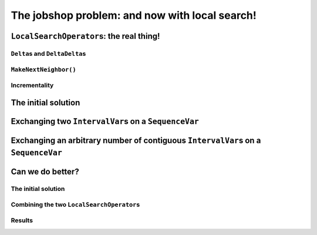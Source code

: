 ..  _jobshop_ls:

The jobshop problem: and now with local search!
-----------------------------------------------

..  only:: draft

    ..  raw:: latex

        You can find the code in the files~\code{jobshop\_ls.h}, \code{jobshop\_ls1.cc}, \code{jobshop\_ls2.cc} 
        and~\code{jobshop\_ls3.cc} and the data files in~\code{first_example_jssp.txt} and~\code{abz9}.\\~\\

    ..  only:: html

        ..  container:: files-sidebar

            ..  raw:: html 
            
                <ol>
                  <li>C++ code:
                    <ol>
                      <li><a href="../../../tutorials/cplusplus/chap6/jobshop_ls.h">jobshop_ls.h</a></li>
                      <li><a href="../../../tutorials/cplusplus/chap6/jobshop_ls1.cc">jobshop_ls1.cc</a></li>
                      <li><a href="../../../tutorials/cplusplus/chap6/jobshop_ls2.cc">jobshop_ls2.cc</a></li>
                      <li><a href="../../../tutorials/cplusplus/chap6/jobshop_ls3.cc">jobshop_ls3.cc</a></li>
                    </ol>
                  </li>
                  <li>Data files:
                    <ol>
                      <li><a href="../../../tutorials/cplusplus/chap6/first_example_jssp.txt">first_example_jssp.txt</a></li>
                      <li><a href="../../../tutorials/cplusplus/chap6/abz9">abz9</a></li>
                    </ol>
                  </li>

                </ol>


    We have seen in the previous section how to implement local search on our dummy example. This time, we apply 
    local search on a real problem and present the real thing: the ``MakeOneNeighbor()`` method, the 
    ``delta`` and ``deltadelta`` ``Assignment``\s and how to implement *incremental* ``LocalSearchOperator``\s.
    
    To solve the job-shop problem, we'll define two basic ``LocalSearchOperator``\s. First, we'll apply them separately
    and then we'll combine them together to get better results. In doing so, we will discover that local search 
    is very sensitive to the initial solution used to start it and that the search is path-dependent.

..  _local_search_operators_the_real_thing:

``LocalSearchOperator``\s: the real thing!
^^^^^^^^^^^^^^^^^^^^^^^^^^^^^^^^^^^^^^^^^^^^

..  only:: draft

    ..  only:: html
    
        Until now, we only have redefined the ``MakeOneNeighbor()`` method of a ``LocalSearchOperator`` but as we have seen 
        in the sub-section :ref:`basic_local_search_algorithm_and_the_callback_hooks` , the *real* method 
        called by the ``MakeOneNeighbor`` ``DecisionBuilder`` is ``MakeNextNeighbor()``.

    ..  raw:: latex
    
        Until now, we only have overloaded the~\code{MakeOneNeighbor()} method of a~\code{LocalSearchOperator} 
        but as we have seen 
        in sub-section~\ref{manual/ls/basic_working_local_search:basic-local-search-algorithm-and-the-callback-hooks},
        the~\emph{real} method 
        called by the~\code{MakeOneNeighbor} \code{DecisionBuilder} is~\code{MakeNextNeighbor()}.

    Before we dissect ``MakeNextNeighbor()``, we quickly explain again what the ``delta``\s are.


``Delta``\s and ``DeltaDelta``\s
"""""""""""""""""""""""""""""""""""""""

..  only:: draft

    The idea behind the ``Delta``\s and ``DeltaDelta``\s is really simple: efficiency. Only the modified part of 
    the solution is broadcast:
    
    * ``Delta``: the difference between the initial solution that defines the neighborhood and the current candidate solution.
    
    * ``DeltaDelta``: the difference between the current candidate solution and the previous candidate solution.
    
    ``Delta`` and ``DeltaDelta`` are just ``Assignment``\s only containing the changes.


``MakeNextNeighbor()``
"""""""""""""""""""""""""""""""

..  only:: draft

    The signature of the ``MakeNextNeighbor()`` method is:
    
    ..  code-block:: c++
    
        bool MakeNextNeighbor(Assignment* delta, Assignment* deltadelta)

    This method constructs the ``delta`` and ``deltadelta`` corresponding to the new candidate solution  
    and returns ``true``. If the neighborhood has been exhausted, i.e. the ``LocalSearchOperator`` cannot find another 
    candidate solution, this method returns ``false``.

    When you write your own ``MakeNextNeighbor()`` method, you **have** to provide the new ``delta`` but you can 
    skip the ``deltadelta`` if you prefer. This ``deltadelta`` can be convenient when you define your filters and 
    you can gain some efficiency over the sole use of ``delta``\s.
    
    To help you construct these ``delta``\s, we provide an inner mechanism that construct automatically these ``delta``\s
    when you use the following self-explanatory setters:
    
    - for ``IntVarLocalSearchOperator``\s only:
    
      * ``SetValue(int64 index, int64 value)``;

    - for ``SequenceVarLocalSearchOperator``\s only:

      * ``SetForwardSequence(int64 index, const std::vector<int>& value)``;
      * ``SetBackwardSequence(int64 index, const std::vector<int>& value)``;

    - for both:
    
      * ``Activate(int64 index)``;
      * ``Deactivate(int64 index)``.

    If you **only** use these methods to change the current solution, you then can automatically construct the ``delta``\s 
    by calling the ``ApplyChanges()`` method and revert these changes by calling the ``RevertChanges()`` method.
    
    We recommend to use the following template to define your ``MakeNextNeighbor()`` method:
    
    ..  code-block:: c++
    
          virtual bool MakeNextNeighbor(Assignment* delta, 
                                        Assignment* deltadelta) {
            CHECK_NOTNULL(delta);
            while (true) {
              RevertChanges(true);
              if (NEIGHBORHOOD EXHAUSTED) {
                return false;
              }

              // CONSTRUCT NEW CANDIDATE SOLUTION
              ...
              if (ApplyChanges(delta, deltadelta)) {
                return true;
              }
            }
            return false;
          }
    
    Currently, ``ApplyChanges()`` always returns ``true`` but this might change in the future and
    then you might have to revert the changes, hence the ``while()`` loop.
    
    We provide also several getters:

    - for ``IntVarLocalSearchOperator``\s only:
    
      * ``int64 Value(int64 index)``;
      * ``IntVar* Var(int64 index)``;
      * ``int64 OldValue(int64 index)``;
    
    - for ``SequenceVarLocalSearchOperator``\s only:

      * ``const std::vector<int>& Sequence(int64 index)``;
      * ``SequenceVar* Var(int64 index)``;
      * ``const std::vector<int>& OldSequence(int64 index)``;

    - for both:
    
      * ``bool IsIncremental()``;
      * ``bool Activated(int64 index)``;


    ..  topic:: Why would I want to use ``MakeNextNeighbor()`` instead of ``MakeOneNeighbor()``\?
    
        One reason is efficiency: you skip one callback. But the real reason is that you might need 
        other methods than the ones that are provided to construct your candidate solution.
        In this case, you have no other choice than to reimplement the ``MakeNextNeighbor()`` method.
        

Incrementality
""""""""""""""""""

..  only:: draft

    [TO BE WRITTEN]


The initial solution 
^^^^^^^^^^^^^^^^^^^^^^^^

..  only:: draft


    ..  only:: html
    
        We let the CP solver construct the initial solution for us. What about reusing the ``DecisionBuilder``
        we defined in the section :ref:`jobshop_implementation_disjunctive_model` and take its first feasible solution?

    ..  raw:: latex
    
        We let the CP solver construct the initial solution for us. What about reusing the~\code{DecisionBuilder}
        we defined in section~\ref{manual/ls/jobshop_implementation:jobshop-implementation-disjunctive-model} 
        and take its first feasible solution?


    ..  code-block:: c++
    
          // This decision builder will rank all tasks on all machines.
          DecisionBuilder* const sequence_phase =
              solver.MakePhase(all_sequences, Solver::SEQUENCE_DEFAULT);

          // After the ranking of tasks, the schedule is still loose and any
          // task can be postponed at will. Fix the objective variable to its
          // minimum value.
          DecisionBuilder* const obj_phase =
              solver.MakePhase(objective_var,
                               Solver::CHOOSE_FIRST_UNBOUND,
                               Solver::ASSIGN_MIN_VALUE);

          // Initial solution for the Local Search.
          Assignment* const first_solution = solver.MakeAssignment();
          first_solution->Add(all_sequences);
          first_solution->AddObjective(objective_var);
          
          // Store the first solution.
          DecisionBuilder* const store_db = 
                                 solver.MakeStoreAssignment(first_solution);

          // The main decision builder (ranks all tasks, then fixes the
          // objective_variable).
          DecisionBuilder* const first_solution_phase =
              solver.Compose(sequence_phase, obj_phase, store_db);

          LOG(INFO) << "Looking for the first solution";
          const bool first_solution_found = solver.Solve(first_solution_phase);
          if (first_solution_found) {
            LOG(INFO) << "Solution found with makespan = "
                      << first_solution->ObjectiveValue();
          } else {
            LOG(INFO) << "No initial solution found!";
            return;
          }
          
    ..  only:: html

        If you have some troubles to follow, go back to the section :ref:`jobshop_implementation_disjunctive_model`
        to understand the ``sequence_phase`` and ``obj_phase`` ``DecisionBuilder``\s. Here, we simply add a
        ``StoreAssignment`` ``DecisionBuilder`` at the leaf of the search tree to collect the solutions with the 
        ``first_solution_phase`` ``DecisionBuilder``. Our initial solution will be stored in the ``first_solution`` ``Assignment``.

    ..  raw:: latex

        If you have some troubles to follow, go back to section~\ref{manual/ls/jobshop_implementation:jobshop-implementation-disjunctive-model}
        to understand the~\code{sequence\_phase} and~\code{obj\_phase} \code{DecisionBuilder}s. Here, we simply add a
        \code{StoreAssignment} \code{DecisionBuilder} at the leaf of the search tree to collect the solutions with the 
        \code{first\_solution\_phase} \code{DecisionBuilder}. 
        Our initial solution will be stored in the~\code{first\_solution} \code{Assignment}.

    
    Next, we define a first ``LocalSearchOperator``.

Exchanging two ``IntervalVar``\s on a ``SequenceVar``
^^^^^^^^^^^^^^^^^^^^^^^^^^^^^^^^^^^^^^^^^^^^^^^^^^^^^^^^^^^^^

..  only:: draft

    You'll find the code in the file :file:`jobshop_ls1.cc` and the ``SwapIntervals`` operator in the file 
    :file:`jobshop_ls`.

    The idea of exchanging two ``IntervalVar``\s on a ``SequenceVar`` is very common and the corresponding 
    operator is often referred to as the ``2-opt-``, ``2-exchange-`` or ``swap-`` operator.
    
    We implement a basic version that systematically exchanges all ``IntervalVar``\s for all ``SequenceVar``\s one after the 
    other in the order given by the ``std::vector``\s. We use three indices:
    
    * ``int current_var_``: the index of the processed ``SequenceVar``;
    * ``int current_first_``: the index of the first ``IntervalVar`` variable to swap;
    * ``int current_second_``: the index of the second ``IntervalVar`` variable to swap.
    
    We proceed sequentially with the first ``SequenceVar`` (``current_var_ = 0``) and exchange the first and second ``IntervalVar``\s,
    then the first and the third ``IntervalVar``\s and so on until exhaustion of all possibilities. Here is the code to 
    increment these indices to create each candidate solution:
    
    ..  code-block:: c++
    
        bool Increment() {
          const SequenceVar* const var = Var(current_var_);
          if (++current_second_ >= var->size()) {
            if (++current_first_ >= var->size() - 1) {
              current_var_++;
              current_first_ = 0;
            }
            current_second_ = current_first_ + 1;
          }
          return current_var_ < Size();
        }
    
    This ``Increment()`` method returns a ``bool`` to specify when the neighborhood is exhausted, i.e. it returns ``false`` 
    when there are no more candidate to construct. ``Size()`` and ``Var()`` are helper methods defined in the
    ``SequenceVarLocalSearchOperator`` class. We start with ``current_var_``, ``current_first_`` and ``current_second_``
    all set to ``0``. Pay attention to 
    the fact that ``current_first_``
    and ``current_second_`` are also updated inside the ``if`` conditions.
    
    We are now ready to define the ``OnStart()`` and ``MakeNextNeighbor()`` methods.
    
    The ``OnStart()`` method is straightforward:
    
    ..  code-block:: c++
    
        virtual void OnStart() {
          current_var_ = 0;
          current_first_ = 0;
          current_second_ = 0;
        }

    For the ``MakeNextNeighbor()`` method, we use our template:
    
    ..  code-block:: c++
    
        virtual bool MakeNextNeighbor(Assignment* delta, 
                                      Assignment* deltadelta) {
          CHECK_NOTNULL(delta);
          while (true) {
            RevertChanges(true);
            if (!Increment()) {
              return false;
            }

            std::vector<int> sequence = Sequence(current_var_);
            const int tmp = sequence[current_first_];
            sequence[current_first_] = sequence[current_second_];
            sequence[current_second_] = tmp;
            SetForwardSequence(current_var_, sequence);

            if (ApplyChanges(delta, deltadelta)) {
              return true;
            }
          }
          return false;
        }

    If ``Increment()`` returns ``false``, we have exhausted the neighborhood and ``MakeNextNeighbor()`` must return 
    ``false``. ``Sequence()`` and ``SetForwardSequence()`` are two helper methods from the ``SequenceVarLocalSearchOperator``
    class that allow us to use the ``ApplyChanges()`` method to construct the ``delta``\s.
    
    And that's it! Our ``LocalSearchOperator`` operator is completed. Let's test it!
    
    First, we need our ``LocalSearchOperator``:
    
    ..  code-block:: c++
    
        LocalSearchOperator* const swap_operator =
        solver.RevAlloc(new SwapIntervals(all_sequences.data(),
                                          all_sequences.size()));

    Then we need a complementary ``DecisionBuilder`` to construct *feasible* candidate solutions. We don't want to 
    spent too much time on the completion of our solutions. We will use the ``CHOOSE_RANDOM_RANK_FORWARD`` strategy:
    
    ..  code-block:: c++
    
        DecisionBuilder* const random_sequence_phase =
                       solver.MakePhase(all_sequences, 
                                        Solver::CHOOSE_RANDOM_RANK_FORWARD);
        
        DecisionBuilder* const complementary_ls_db =
                  solver.MakeSolveOnce(solver.Compose(random_sequence_phase, 
                                                      obj_phase));

    If we run the program :file:`jobshop_ls1` with our instance problem (file :file:`first_example_jssp.txt`),
    we get the optimal solution. Always a good sign. With the instance in :file:`abz9` however, we only get a 
    solution of cost 1051 in 51,295 seconds:
    
    ..  table::
    
        =================== =================== =================== ===================
        Time (in s.)        Value               Candidates          Solutions
        =================== =================== =================== ===================
        51,295              1051                31172               26
        =================== =================== =================== ===================
        
    Not very satisfactory: ``1051`` is really far from the optimal value of ``679``. Let's try to generalize our operator. Instead of 
    just swapping two ``IntervalVar``\s, we'll shuffle an arbitrary number of ``IntervalVar``\s per ``SequenceVar``
    in the next subsection.
    
Exchanging an arbitrary number of contiguous ``IntervalVar``\s on a ``SequenceVar``
^^^^^^^^^^^^^^^^^^^^^^^^^^^^^^^^^^^^^^^^^^^^^^^^^^^^^^^^^^^^^^^^^^^^^^^^^^^^^^^^^^^^^^^

..  only:: draft

    You'll find the code in the file :file:`jobshop_ls2.cc` and the ``ShuffleIntervals`` operator in the file 
    :file:`jobshop_ls`.
    
    After having implemented the ``SwapIntervals`` operator, the only real difficulty that remains is to implement 
    a permutation. This is not an easy task but we'll elude this difficulty by only exchanging 
    contiguous ``IntervalVar``\s and using the ``std::next_permutation()`` function.
    You can find the declaration of this function in the header :file:`algorithm`. It customizable version reads like:
    
    ..  code-block:: c++
    
        template <class BidirectionalIterator, class Compare>
        bool next_permutation (BidirectionalIterator first,
                               BidirectionalIterator last, Compare comp);
    
    We take the default values for the ``BidirectionalIterator`` and the ``Compare`` classes. 
    It will rearrange the elements in the range ``[first,last)`` into the next *lexicographically greater* permutation.
    An example will clarify this jargon:
    
    ..  tabularcolumns:: |c|c|
    
    ..  table::
    
        ====  =============
        No    Permutations
        ====  =============
        1     0 1 2
        2     0 2 1
        3     1 0 2
        4     1 2 0
        5     2 0 1
        6     2 1 0
        ====  =============
    
    We have generated the permutations of ``0,1,2`` with ``std::next_permutation()``. 
    There are ``3! = 6`` permutations (the first permutation if given to ``std::next_permutation()``
    and is not generated by it) and you can see that the permutations are ordered by *value*, i.e. 
    ``0 1 2`` is smaller than ``0 2 1`` that is itself smaller than ``1 0 2``, etc [#next_permutation_explanation]_.
    
    ..  [#next_permutation_explanation] This explanation is not rigorous but it is simple and you can fill the gaps. What
        happens if you start with ``1 0 2``? The ``std::next_permutation()`` function simply "returns" ``1 2 0`` (oops,
        there goes our rigour again!). If you give it ``2 1 0``, this function returns ``false`` but there is a side effect as 
        the array will be ordered! Thus in our case, we'll get ``0 1 2``!
    
    As usual with the ``std``, the ``last`` element is not involved in the permutation. There is only one more detail
    we have to pay attention too. We ask the user to provide the length of the permutation with the :program:`gflags`
    flag ``FLAGS_shuffle_length``. First, we have to test if this length makes sense but we also have to adapt it to 
    the each ``SequenceVar`` variable.
    
    Without delay, we present the constructor of the ``ShuffleIntervals`` ``LocalSearchOperator``:
    
    ..  code-block:: c++
    
        ShuffleIntervals(const SequenceVar* const* vars, 
                         int size, 
                         int max_length) :
          SequenceVarLocalSearchOperator(vars, size),
          max_length_(max_length),
          current_var_(-1),
          current_first_(-1),
          current_length_(-1) {}

    ``vars`` and ``size`` are just the array of ``SequenceVar``\s and its size. ``max_length`` is the length of the 
    sequence of ``IntervalVar``\s to shuffle. Because you can have less ``IntervalVar``\s for a given ``SequenceVar``, 
    we have named it ``max_length``.
    
    The indices are very similar to the ones of the ``SwapIntervals`` operator:
    
    * ``current_var_``: the index of the processed ``SequenceVar``;
    * ``current_first_``:  the index of the first ``IntervalVar`` variable to shuffle;
    * ``current_length_``: the length of the current sub-array of indices to shuffle. It must be smaller or equal to 
      the number of ``IntervalVar``\s in the ``SequenceVar``.
    
    Here is the code to increment the next permutation:
    
    ..  code-block:: c++
    
        bool Increment() {
          if (!std::next_permutation(current_permutation_.begin(),
                                     current_permutation_.end())) {
            // No permutation anymore -> update indices
            if (++current_first_ > 
                              Var(current_var_)->size() - current_length_) {
              if (++current_var_ >= Size()) {
                return false;
              }
              current_first_ = 0;
              current_length_ = std::min(Var(current_var_)->size(), max_length_);
              current_permutation_.resize(current_length_);
            }
            // Reset first permutation in case we have to increase 
            // the permutation.
            for (int i = 0; i < current_length_; ++i) {
              current_permutation_[i] = i;
            }
            // Start with the next permutation, not the identity 
            // just constructed.
            if(!std::next_permutation(current_permutation_.begin(),
                                      current_permutation_.end())) {
              LOG(FATAL) << "Should never happen!";                     
            }
          }
          return true;
        }

    Thanks to the ``std::next_permutation()`` function, this is a breeze!
    The ``OnStart()`` method is again straightforward:
    
    ..  code-block:: c++
    
        virtual void OnStart() {
          current_var_ = 0;
          current_first_ = 0;
          current_length_ = std::min(Var(current_var_)->size(), max_length_);
          current_permutation_.resize(current_length_);
          for (int i = 0; i < current_length_; ++i) {
            current_permutation_[i] = i;
          }
        }

    We just have to pay attention to ``resize()`` the ``std::vector`` ``current_permutation_`` of indices
    and we start with the same permutation: ``[0, 1, 2, 3, ...]``.
    
    We again use our template for the ``MakeNextNeighbor()`` method:
    
    ..  code-block:: c++
    
        virtual bool MakeNextNeighbor(Assignment* delta, 
                                      Assignment* deltadelta) {
          CHECK_NOTNULL(delta);
          while (true) {
            RevertChanges(true);
            if (!Increment()) {
              return false;
            }
            std::vector<int> sequence = Sequence(current_var_);
            std::vector<int> sequence_backup(current_length_);
            for (int i = 0; i < current_length_; ++i) {
              sequence_backup[i] = sequence[i + current_first_];
            }
            for (int i = 0; i < current_length_; ++i) {
              sequence[i + current_first_] =
                  sequence_backup[current_permutation_[i]];
            }
            SetForwardSequence(current_var_, sequence);
            if (ApplyChanges(delta, deltadelta)) {
              return true;
            }
          }
          return false;
        }

    If ``Increment()`` returns ``false``, we have exhausted the neighborhood and ``MakeNextNeighbor()`` must return 
    ``false``. After the call to ``Increment()``, we simply copy the indices according to the new generated permutation
    and call the helper method ``SetForwardSequence()`` to update the current ``SequenceVar`` variable. ``ApplyChanges()``
    constructs the ``delta``\s for us.
    
    File :file:`jobshop_ls2.cc` is exactly the same as file :file:`jobshop_ls1.cc` except that we use the ``ShuffleIntervals``
    operator instead of the ``SwapIntervals`` operator.
    
    We again obtain the optimal solution on our instance problem (file :file:`first_example_jssp.txt` whether ``shuffle_length=2``
    or ``shuffle_length=3``). What about the :file:`abz9` instance? The next table summarize some tests with different values 
    for the ``suffle_length`` parameter:
    
    ..  tabularcolumns:: |c|r|c|r|c|
    
    ..  table::
    
        =================== =================== =================== =================== ===================
        ``suffle_length``   Time (in s.)        Value               Candidates          Solutions
        =================== =================== =================== =================== ===================
        2                   12,301              1016                4302                32
        3                   21,312              1087                7505                15
        4                   170,087             1034                70854               33
        5                   584,173             1055                268478              27
        =================== =================== =================== =================== ===================
    
    These results are typical for a local search operator. There certainly are several lessons to be drawn from these results, 
    but let's focus the most basic and important one. You can see that the path taken to find the 
    local optimum is important.  Even if the neighborhoods (theoretically) constructed with ``suffle_length`` set
    to ``2`` are all contained in the neighborhoods constructed with ``suffle_length`` set to ``3``, we don't get the 
    same local optimum. This is very important to understand. The path taken in both cases is different. The (practical) 
    construction of the neighbourhoods is **dynamic** and **path-dependent**. Good (meta-)heuristics are path-dependent: these
    heuristics take the path (and thus the history of the search) into account. Moreover, bigger neighbourhoods 
    (``shuffle_length = 3``) aren't necessarily better than smaller ones (``shuffle_length = 2``). We obtain a better 
    solution quicker with ``shuffle_length=2`` than with ``suffle_length=3``.
    
    The best solution obtained so far has a value of ``1016``. Can we do better? That's the subject of next sub-section!
    
..  _jobshop_ls_can_we_do_better:    
    
Can we do better?
^^^^^^^^^^^^^^^^^^^^

..  only:: draft

    You'll find the code in the file :file:`jobshop_ls3.cc`.
    
    You should know by now that whenever we ask this question, the answer is *yes*. To find a better solution, we'll first 
    investigate how important the initial solution is and then we'll enlarge our definition of a neighborhood by combining
    our two ``LocalSearchOperator``\s.

The initial solution
"""""""""""""""""""""""""
    
..  only:: draft

    Local search is strongly dependent on the initial solution. Investing time in finding a good solution is a good idea.
    We'll use... local search to find an initial solution to start local search from. The idea is that maybe we can 
    find an even better 
    solution in the vicinity of this initial solution. We don't want to spend too much time to find it though and we'll limit
    ourselves with a custom made ``SearchLimit``. To define this ``SearchLimit``, we construct a callback:
    
    ..  code-block:: c++
    
        class LSInitialSolLimit : public ResultCallback<bool> {
          public:
            LSInitialSolLimit(Solver * solver, int64 global_time_limit, 
                              int solution_nbr_tolerance) :
              solver_(solver), global_time_limit_(global_time_limit), 
              solution_nbr_tolerance_(solution_nbr_tolerance),
              time_at_beginning_(solver_->wall_time()), 
              solutions_at_beginning_(solver_->solutions()),
              solutions_since_last_check_(0) {}

            //  Returns true if limit is reached, false otherwise.
            virtual bool Run() {
              bool limit_reached = false;
              
              //  Test if time limit is reached.
              if ((solver_->wall_time() - time_at_beginning_) 
                                                     > global_time_limit_) {
                limit_reached = true;
                //  Test if we continue despite time limit reached.
                if (solver_->solutions() - solutions_since_last_check_ 
                                               >= solution_nbr_tolerance_) {
                  //  We continue because we produce enough new solutions.
                  limit_reached = false;
                }
              }
              solutions_since_last_check_ = solver_->solutions();

              return limit_reached;
            }
            
          private:
            Solver * solver_;
            int64 global_time_limit_;
            int solution_nbr_tolerance_;

            int64 time_at_beginning_;
            int solutions_at_beginning_;
            int solutions_since_last_check_;
          };

    The main method in this callback is the ``virtual bool Run()`` method. This method returns ``true``
    if our limit has been reached and ``false`` otherwise. Here, our limit is a time limit given in ms but
    we allow to exceed this time limit **if** the ``Search`` is still producing a certain amount of solutions.
    The time limit is given by ``global_time_limit`` and the number of solutions to produce to exceed this 
    time limit is given by ``solution_nbr_tolerance``. To initialize our first local search that finds our initial 
    solution, we use the same code as in the file :file:`jobshop_ls2.cc`, only we call this first solution ``first_solution``.
    
    
    To find an initial solution, we use local search and start form the ``first_solution`` found.
    We only use a ``ShuffleIntervals`` operator with a shuffle length of ``2``. This time, we limit this local 
    search with our custom limit:
    
    ..  code-block:: c++
    
        SearchLimit * initial_search_limit = solver.MakeCustomLimit(
                      new LSInitialSolLimit(&solver, 
                                            FLAGS_initial_time_limit_in_ms, 
                                            FLAGS_solutions_nbr_tolerance));

    ``FLAGS_initial_time_limit_in_ms`` and ``FLAGS_solutions_nbr_tolerance`` are the two :program:`gflags` flags
    we use in the constructor of the callback ``LSInitialSolLimit`` described above to limit the search.
    
    The initial solution is stored in an ``Assigment`` ``initial_solution`` like we did for the first solution.
    
    Now, we are ready to prepare the local search with our two ``LocalSearchOperator``\s combined.
     
Combining the two ``LocalSearchOperator``\s
""""""""""""""""""""""""""""""""""""""""""""""

..  only:: draft

    Often, one ``LocalSearchOperator`` isn't enough to define a good neighborhood. Finding a good definition
    of a neighborhood is an art and is really difficult. One way to diversify a neighborhood is to combine several 
    basic ``LocalSearchOperator``\s. Here, we combine ``SwapIntervals`` and ``ShuffleIntervals``:
    
    ..  code-block:: c++
    
        std::vector<LocalSearchOperator*> operators;
        LocalSearchOperator* const swap_operator =
                  solver.RevAlloc(new SwapIntervals(all_sequences.data(),
                                                    all_sequences.size()));
        operators.push_back(swap_operator);

        LocalSearchOperator* const shuffle_operator =
                solver.RevAlloc(new ShuffleIntervals(all_sequences.data(),
                                                     all_sequences.size(),
                                                     FLAGS_shuffle_length));
        operators.push_back(shuffle_operator);
    
        LocalSearchOperator* const ls_concat =
                               solver.ConcatenateOperators(operators, true);
    
    The ``ConcatenateOperators()`` method takes an ``std::vector`` of ``LocalSearchOperator`` and a ``bool`` that 
    indicates if we want to restart the operators one after the other in the order given by this vector once a 
    solution has been found.
    
    The rest of the code is similar to that in the file :file:`jobshop_ls2.cc`.
    
Results
"""""""""""

..  only:: draft

    If we solve our problem instance (file :file:`first_example_jssp.txt`), we still get 
    the optimal solution. No surprise here. What about the :file:`abz9` instance?
    
    With our default value of 
    
    * ``time_limit_in_ms = 0``, thus no time limit;
    * ``shuffle_length = 4``;
    * ``initial_time_limit_in_ms = 20000``, thus a time of ``20`` seconds to find an initial solution with local search 
      and the ``ShuffleIntervals`` operator with a shuffle length of ``2`` and;
    * ``solutions_nbr_tolerance = 1``,
    
    we are not able to improve our best solution so far!
    
    As we said, local search is very sensitive to the initial solution chosen. In the next table, we start with different
    initial solutions:
    
    ..  tabularcolumns:: |c|c||r|c|c|c|
    
    ..  table::
    
        =================== =================== =================== =================== =================== ===================
        Initial time limit  Initial sol. obj.   Time                Value               Candidates          Solutions
        =================== =================== =================== =================== =================== ===================
        1,000               1114                81,603              983                 49745               35
        2,000               1103                103,139             936                 70944               59
        3,000               1093                104,572             931                 70035               60
        4,000               1089                102,860             931                 68359               60
        5,000               1073                84,555              931                 63949               60
        6,000               1057                42,235              1012                29957               32
        7,000               1042                36,935              1012                26515               32
        ...                 ...                 ...                 ...                 ...                 ...
        >= 13,000           1016                19,229              1016                13017               32
        =================== =================== =================== =================== =================== ===================
    
    The first column gives the time allowed to find the initial solution with the ``ShuffleIntervals`` operator ( with its 
    shuffle length set to ``2``) and the second column gives the objective value of this initial solution. The more time given to 
    the first local search, the better the objective values. The next four columns are the same as before.
    
    You might think that starting from a better solution would give better results but it is no necessarily the case. Our best 
    result, ``931`` is obtained when we start from solutions with an average objective value. When we start with better solutions,
    like the one with an objective value of ``1016``, we completely miss the ``931`` solution! 
    
    ..  only:: html
    
        This ``931`` solution seems to be a local optimum for our local search and it seems we can not escape it. In the section
        :ref:`metaheuristics_examples`, we'll see how some meta-heuristics escape this local minimum. For now, we turn our attention
        to another preoccupation: if you read the *Candidates* column and compare it with the *Solutions* column, you can see 
        that our algorithm produces lots of candidates and very few solutions. This is normal. Remember that every time 
        a candidate (a neighbor) is produced, the CP solver takes the time to verify if this candidate is a feasible solution. 
        This is costly. In the next section, we'll see a mechanism to shortcut this verification and tell the solver to 
        disregard some candidates without the need for the solver to test them explicitly.
    
    ..  raw:: latex
    
        This~\code{931} solution seems to be a local optimum for our local search and it seems we can not escape it. 
        In section~\ref{manual/ls/metaheuristics_examples:metaheuristics-examples}, we'll see how some meta-heuristics escape 
        this local minimum. For now, we turn our attention
        to another preoccupation: if you read the \emph{Candidates} column and compare it with the \emph{Solutions} column, 
        you can see 
        that our algorithm produces lots of candidates and very few solutions. This is normal. Remember that every time 
        a candidate (a neighbor) is produced, the CP solver takes the time to verify if this candidate is a feasible solution. 
        This is costly. In the next section, we'll see a mechanism to shortcut this verification and tell the solver to 
        disregard some candidates without the need for the solver to test them explicitly.




..  only:: final 


    ..  raw:: html
        
        <br><br><br><br><br><br><br><br><br><br><br><br><br><br><br><br><br><br><br><br><br><br><br><br><br><br><br>
        <br><br><br><br><br><br><br><br><br><br><br><br><br><br><br><br><br><br><br><br><br><br><br><br><br><br><br>

